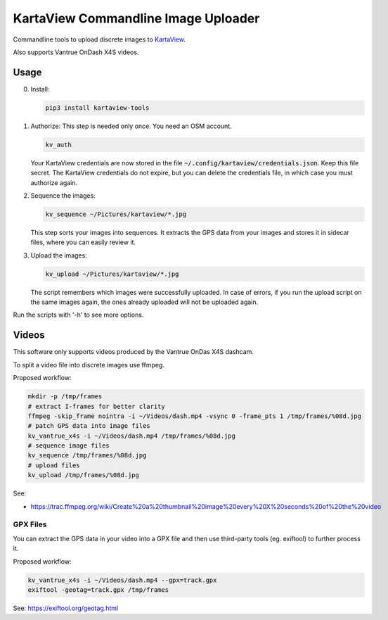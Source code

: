 ======================================
 KartaView Commandline Image Uploader
======================================


Commandline tools to upload discrete images to `KartaView <https://www.kartaview.org/>`_.

Also supports Vantrue OnDash X4S videos.


Usage
=====

0. Install:

   .. code-block:: console

      pip3 install kartaview-tools


1. Authorize:  This step is needed only once.  You need an OSM account.

   .. code-block:: console

      kv_auth

   Your KartaView credentials are now stored in the file
   :code:`~/.config/kartaview/credentials.json`.  Keep this file secret.  The KartaView credentials
   do not expire, but you can delete the credentials file, in which case you must authorize again.


2. Sequence the images:

   .. code-block:: console

      kv_sequence ~/Pictures/kartaview/*.jpg

   This step sorts your images into sequences. It extracts the GPS data from your images and stores
   it in sidecar files, where you can easily review it.


3. Upload the images:

   .. code-block:: console

      kv_upload ~/Pictures/kartaview/*.jpg

   The script remembers which images were successfully uploaded.  In case of errors, if you run the
   upload script on the same images again, the ones already uploaded will not be uploaded again.


Run the scripts with '-h' to see more options.


Videos
======

This software only supports videos produced by the Vantrue OnDas X4S dashcam.

To split a video file into discrete images use ffmpeg.

Proposed workflow:

.. code-block:: console

   mkdir -p /tmp/frames
   # extract I-frames for better clarity
   ffmpeg -skip_frame nointra -i ~/Videos/dash.mp4 -vsync 0 -frame_pts 1 /tmp/frames/%08d.jpg
   # patch GPS data into image files
   kv_vantrue_x4s -i ~/Videos/dash.mp4 /tmp/frames/%08d.jpg
   # sequence image files
   kv_sequence /tmp/frames/%08d.jpg
   # upload files
   kv_upload /tmp/frames/%08d.jpg

See:

- https://trac.ffmpeg.org/wiki/Create%20a%20thumbnail%20image%20every%20X%20seconds%20of%20the%20video


GPX Files
---------

You can extract the GPS data in your video into a GPX file and then use third-party
tools (eg.  exiftool) to further process it.

Proposed workflow:

.. code-block:: console

   kv_vantrue_x4s -i ~/Videos/dash.mp4 --gpx=track.gpx
   exiftool -geotag=track.gpx /tmp/frames

See: https://exiftool.org/geotag.html
